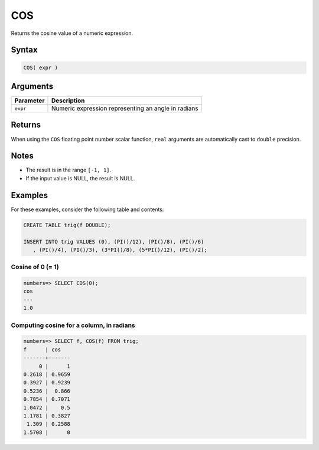 .. _cos:

**************************
COS
**************************

Returns the cosine value of a numeric expression.

Syntax
==========


.. code-block:: postgres

   COS( expr )

Arguments
============

.. list-table:: 
   :widths: auto
   :header-rows: 1
   
   * - Parameter
     - Description
   * - ``expr``
     - Numeric expression representing an angle in radians

Returns
============

When using the ``COS`` floating point number scalar function, ``real`` arguments are automatically cast to ``double`` precision.

Notes
=======

* The result is in the range ``[-1, 1]``.

* If the input value is NULL, the result is NULL.

Examples
===========

For these examples, consider the following table and contents:

.. code-block:: postgres

   CREATE TABLE trig(f DOUBLE);
   
   INSERT INTO trig VALUES (0), (PI()/12), (PI()/8), (PI()/6)
      , (PI()/4), (PI()/3), (3*PI()/8), (5*PI()/12), (PI()/2);


Cosine of 0 (= 1)
------------------------------

.. code-block:: psql

   numbers=> SELECT COS(0);
   cos
   ---
   1.0

Computing cosine for a column, in radians
-------------------------------------------

.. code-block:: psql

   
   numbers=> SELECT f, COS(f) FROM trig;
   f      | cos   
   -------+-------
        0 |      1
   0.2618 | 0.9659
   0.3927 | 0.9239
   0.5236 |  0.866
   0.7854 | 0.7071
   1.0472 |    0.5
   1.1781 | 0.3827
    1.309 | 0.2588
   1.5708 |      0

